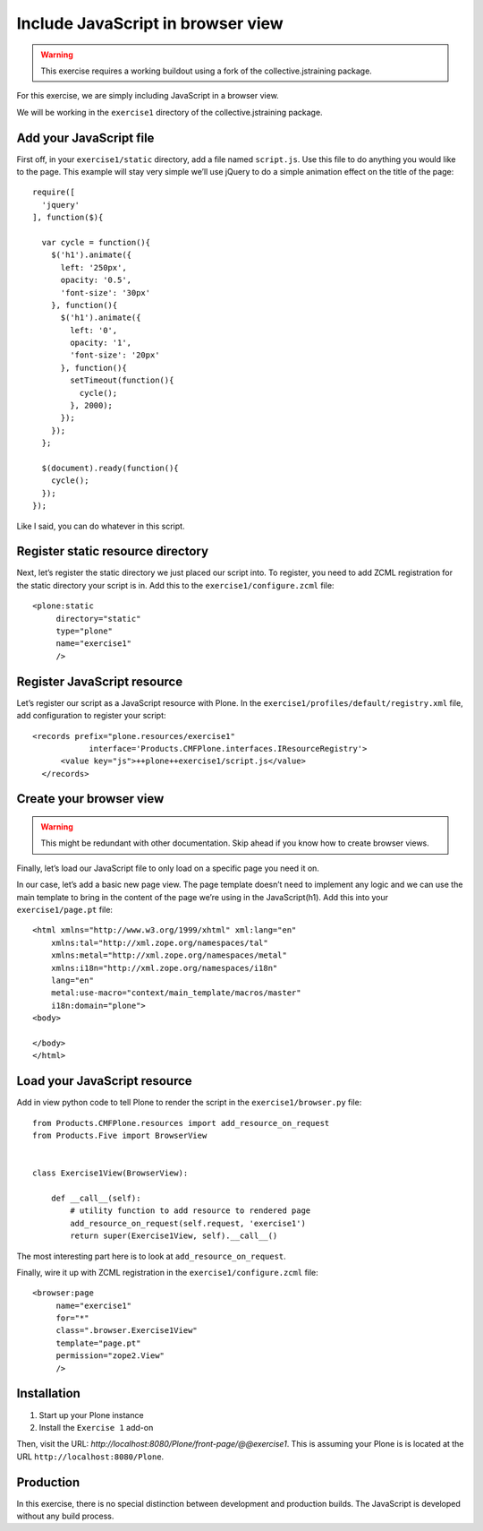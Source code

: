 Include JavaScript in browser view
==================================

..  warning::

    This exercise requires a working buildout using a fork of the
    collective.jstraining package.


For this exercise, we are simply including JavaScript in a browser view.

We will be working in the ``exercise1`` directory of the collective.jstraining package.

Add your JavaScript file
------------------------

First off, in your ``exercise1/static`` directory, add a file named ``script.js``. Use
this file to do anything you would like to the page. This example will stay very
simple we’ll use jQuery to do a simple animation effect on the title of the page::

    require([
      'jquery'
    ], function($){

      var cycle = function(){
        $('h1').animate({
          left: '250px',
          opacity: '0.5',
          'font-size': '30px'
        }, function(){
          $('h1').animate({
            left: '0',
            opacity: '1',
            'font-size': '20px'
          }, function(){
            setTimeout(function(){
              cycle();
            }, 2000);
          });
        });
      };

      $(document).ready(function(){
        cycle();
      });
    });


Like I said, you can do whatever in this script.

Register static resource directory
----------------------------------

Next, let’s register the static directory we just placed our script into. To
register, you need to add ZCML registration for the static directory your script
is in. Add this to the ``exercise1/configure.zcml`` file::

    <plone:static
         directory="static"
         type="plone"
         name="exercise1"
         />


Register JavaScript resource
----------------------------

Let’s register our script as a JavaScript resource with Plone. In the
``exercise1/profiles/default/registry.xml`` file, add configuration to register
your script::

    <records prefix="plone.resources/exercise1"
                interface='Products.CMFPlone.interfaces.IResourceRegistry'>
          <value key="js">++plone++exercise1/script.js</value>
      </records>


Create your browser view
------------------------

..  warning::

    This might be redundant with other documentation. Skip ahead if you know
    how to create browser views.


Finally, let’s load our JavaScript file to only load on a specific page you need
it on.

In our case, let’s add a basic new page view. The page template doesn’t need to
implement any logic and we can use the main template to bring in the content of
the page we’re using in the JavaScript(h1). Add this into your ``exercise1/page.pt`` file::

    <html xmlns="http://www.w3.org/1999/xhtml" xml:lang="en"
        xmlns:tal="http://xml.zope.org/namespaces/tal"
        xmlns:metal="http://xml.zope.org/namespaces/metal"
        xmlns:i18n="http://xml.zope.org/namespaces/i18n"
        lang="en"
        metal:use-macro="context/main_template/macros/master"
        i18n:domain="plone">
    <body>

    </body>
    </html>


Load your JavaScript resource
-----------------------------

Add in view python code to tell Plone to render the script in the
``exercise1/browser.py`` file::

    from Products.CMFPlone.resources import add_resource_on_request
    from Products.Five import BrowserView


    class Exercise1View(BrowserView):

        def __call__(self):
            # utility function to add resource to rendered page
            add_resource_on_request(self.request, 'exercise1')
            return super(Exercise1View, self).__call__()


The most interesting part here is to look at ``add_resource_on_request``.

Finally, wire it up with ZCML registration in the ``exercise1/configure.zcml`` file::

    <browser:page
         name="exercise1"
         for="*"
         class=".browser.Exercise1View"
         template="page.pt"
         permission="zope2.View"
         />


Installation
------------

1) Start up your Plone instance
2) Install the ``Exercise 1`` add-on


Then, visit the URL:
`http://localhost:8080/Plone/front-page/@@exercise1`. This is assuming your Plone
is is located at the URL ``http://localhost:8080/Plone``.


Production
----------

In this exercise, there is no special distinction between development and
production builds. The JavaScript is developed without any build process.
